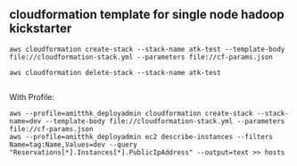 ** cloudformation template for single node hadoop kickstarter
#+BEGIN_SRC
aws cloudformation create-stack --stack-name atk-test --template-body file://cloudformation-stack.yml --parameters file://cf-params.json

aws cloudformation delete-stack --stack-name atk-test

#+END_SRC

With Profile: 

#+BEGIN_SRC 
aws --profile=amitthk_deployadmin cloudformation create-stack --stack-name=dev --template-body file://cloudformation-stack.yml --parameters file://cf-params.json
aws --profile=amitthk_deployadmin ec2 describe-instances --filters Name=tag:Name,Values=dev --query "Reservations[*].Instances[*].PublicIpAddress" --output=text >> hosts
#+END_SRC